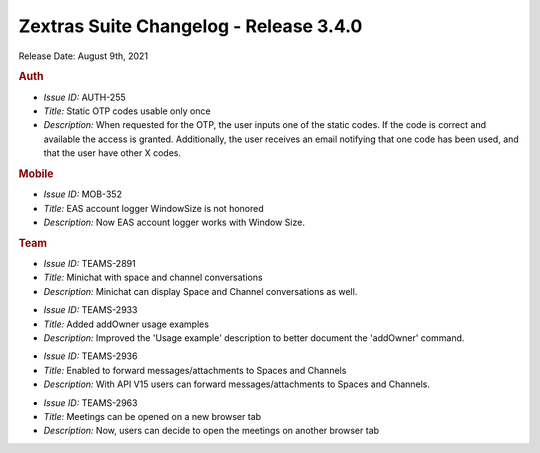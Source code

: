 
Zextras Suite Changelog - Release 3.4.0
=======================================

Release Date: August 9th, 2021

.. rubric:: Auth

* *Issue ID:* AUTH-255

* *Title:* Static OTP codes usable only once

* *Description:* When requested for the OTP, the user inputs one of the static codes. If the code is correct and available the access is granted. Additionally, the user receives an email notifying that one code has been used, and that the user have other X codes.


.. rubric:: Mobile

* *Issue ID:* MOB-352

* *Title:* EAS account logger WindowSize is not honored

* *Description:* Now EAS account logger works with Window Size.


.. rubric:: Team

* *Issue ID:* TEAMS-2891

* *Title:* Minichat with space and channel conversations

* *Description:* Minichat can display Space and Channel conversations as well.

..

* *Issue ID:* TEAMS-2933

* *Title:* Added addOwner usage examples

* *Description:* Improved the 'Usage example' description to better document the 'addOwner' command.

..

* *Issue ID:* TEAMS-2936

* *Title:* Enabled to forward messages/attachments to Spaces and Channels

* *Description:* With API V15 users can forward messages/attachments to Spaces and Channels.

..

* *Issue ID:* TEAMS-2963

* *Title:* Meetings can be opened on a new browser tab

* *Description:* Now, users can decide to open the meetings on another browser tab

